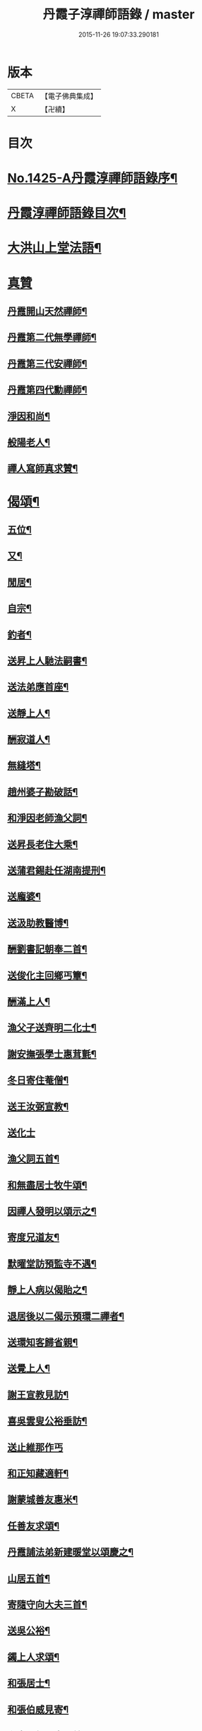#+TITLE: 丹霞子淳禪師語錄 / master
#+DATE: 2015-11-26 19:07:33.290181
* 版本
 |     CBETA|【電子佛典集成】|
 |         X|【卍續】    |

* 目次
* [[file:KR6q0358_001.txt::001-0756a1][No.1425-A丹霞淳禪師語錄序¶]]
* [[file:KR6q0358_001.txt::001-0756a13][丹霞淳禪師語錄目次¶]]
* [[file:KR6q0358_001.txt::0756b2][大洪山上堂法語¶]]
* [[file:KR6q0358_001.txt::0758b24][真贊]]
** [[file:KR6q0358_001.txt::0758c2][丹霞開山天然禪師¶]]
** [[file:KR6q0358_001.txt::0758c5][丹霞第二代無學禪師¶]]
** [[file:KR6q0358_001.txt::0758c8][丹霞第三代安禪師¶]]
** [[file:KR6q0358_001.txt::0758c10][丹霞第四代勳禪師¶]]
** [[file:KR6q0358_001.txt::0758c13][淨因和尚¶]]
** [[file:KR6q0358_001.txt::0758c16][般陽老人¶]]
** [[file:KR6q0358_001.txt::0758c19][禪人寫師真求贊¶]]
* [[file:KR6q0358_001.txt::0759a4][偈頌¶]]
** [[file:KR6q0358_001.txt::0759a5][五位¶]]
** [[file:KR6q0358_001.txt::0759a16][又¶]]
** [[file:KR6q0358_001.txt::0759b3][閒居¶]]
** [[file:KR6q0358_001.txt::0759b6][自宗¶]]
** [[file:KR6q0358_001.txt::0759b9][釣者¶]]
** [[file:KR6q0358_001.txt::0759b12][送昇上人馳法嗣書¶]]
** [[file:KR6q0358_001.txt::0759b15][送法弟應首座¶]]
** [[file:KR6q0358_001.txt::0759b18][送靜上人¶]]
** [[file:KR6q0358_001.txt::0759b21][酬寂道人¶]]
** [[file:KR6q0358_001.txt::0759b24][無縫塔¶]]
** [[file:KR6q0358_001.txt::0759c3][趙州婆子勘破話¶]]
** [[file:KR6q0358_001.txt::0759c5][和淨因老師漁父詞¶]]
** [[file:KR6q0358_001.txt::0759c14][送昇長老住大乘¶]]
** [[file:KR6q0358_001.txt::0759c17][送蒲君錫赴任湖南提刑¶]]
** [[file:KR6q0358_001.txt::0759c20][送龐婆¶]]
** [[file:KR6q0358_001.txt::0759c23][送汲助教醫博¶]]
** [[file:KR6q0358_001.txt::0760a2][酬劉書記朝奉二首¶]]
** [[file:KR6q0358_001.txt::0760a6][送俊化主回鄉丐簟¶]]
** [[file:KR6q0358_001.txt::0760a9][酬滿上人¶]]
** [[file:KR6q0358_001.txt::0760a12][漁父子送齊明二化士¶]]
** [[file:KR6q0358_001.txt::0760a17][謝安撫張學士惠茸氈¶]]
** [[file:KR6q0358_001.txt::0760a20][冬日寄住菴僧¶]]
** [[file:KR6q0358_001.txt::0760a22][送王汝弼宣教¶]]
** [[file:KR6q0358_001.txt::0760a24][送化士]]
** [[file:KR6q0358_001.txt::0760b4][漁父詞五首¶]]
** [[file:KR6q0358_001.txt::0760b15][和無盡居士牧牛頌¶]]
** [[file:KR6q0358_001.txt::0760b18][因禪人發明以頌示之¶]]
** [[file:KR6q0358_001.txt::0760b21][寄度兄道友¶]]
** [[file:KR6q0358_001.txt::0760b24][默曜堂訪預監寺不遇¶]]
** [[file:KR6q0358_001.txt::0760c3][靜上人病以偈貽之¶]]
** [[file:KR6q0358_001.txt::0760c6][退居後以二偈示預環二禪者¶]]
** [[file:KR6q0358_001.txt::0760c11][送環知客歸省親¶]]
** [[file:KR6q0358_001.txt::0760c15][送覺上人¶]]
** [[file:KR6q0358_001.txt::0760c18][謝王宣教見訪¶]]
** [[file:KR6q0358_001.txt::0760c21][喜吳雲叟公裕垂訪¶]]
** [[file:KR6q0358_001.txt::0760c24][送止維那作丐]]
** [[file:KR6q0358_001.txt::0761a5][和正知藏適軒¶]]
** [[file:KR6q0358_001.txt::0761a9][謝蒙城善友惠米¶]]
** [[file:KR6q0358_001.txt::0761a13][任善友求頌¶]]
** [[file:KR6q0358_001.txt::0761a15][丹霞誧法弟新建暖堂以頌慶之¶]]
** [[file:KR6q0358_001.txt::0761a18][山居五首¶]]
** [[file:KR6q0358_001.txt::0761b5][寄隨守向大夫三首¶]]
** [[file:KR6q0358_001.txt::0761b12][送吳公裕¶]]
** [[file:KR6q0358_001.txt::0761b16][蠲上人求頌¶]]
** [[file:KR6q0358_001.txt::0761b18][和張居士¶]]
** [[file:KR6q0358_001.txt::0761b21][和張伯威見寄¶]]
** [[file:KR6q0358_001.txt::0761b24][和章陽叔見寄二首¶]]
** [[file:KR6q0358_001.txt::0761c5][酬劉于叔¶]]
* [[file:KR6q0358_001.txt::0761c9][No.1425-B¶]]
* [[file:KR6q0358_002.txt::002-0762a3][上堂法語]]
* [[file:KR6q0358_002.txt::0762b7][舉古¶]]
* [[file:KR6q0358_002.txt::0762b14][頌古¶]]
* 卷
** [[file:KR6q0358_001.txt][丹霞子淳禪師語錄 1]]
** [[file:KR6q0358_002.txt][丹霞子淳禪師語錄 2]]
